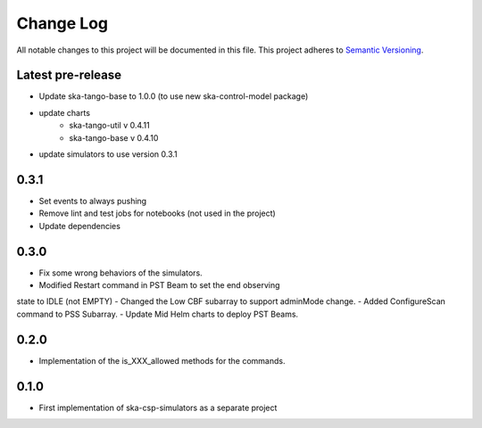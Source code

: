 ###########
Change Log
###########

All notable changes to this project will be documented in this file.
This project adheres to `Semantic Versioning <http://semver.org/>`_.

Latest pre-release
------------------
- Update ska-tango-base to 1.0.0 (to use new ska-control-model package)
- update charts
    - ska-tango-util v 0.4.11
    - ska-tango-base v 0.4.10
- update simulators to use version 0.3.1

0.3.1
------------------
- Set events to always pushing
- Remove lint and test jobs for notebooks (not used in the project)
- Update dependencies

0.3.0
------------------
- Fix some wrong behaviors of the simulators.
- Modified Restart command in PST Beam to set the end observing
state to IDLE (not EMPTY)
- Changed the Low CBF subarray to support adminMode change.
- Added ConfigureScan command to PSS Subarray.
- Update Mid Helm charts to deploy PST Beams.

0.2.0
-----
- Implementation of the is_XXX_allowed methods for the commands.

0.1.0
-----
- First implementation of ska-csp-simulators as a separate project

